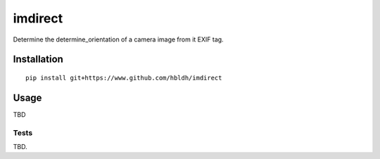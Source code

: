 imdirect
========

|Build Status| |Coverage Status|

Determine the determine_orientation of a camera image from it EXIF tag.


Installation
------------

::

    pip install git+https://www.github.com/hbldh/imdirect

Usage
-----

TBD

Tests
~~~~~

TBD.

.. |Build Status| image:: https://travis-ci.org/hbldh/imdirect.svg?branch=master
   :target: https://travis-ci.org/hbldh/xmlr
.. |Coverage Status| image:: https://coveralls.io/repos/github/hbldh/imdirect/badge.svg?branch=master
   :target: https://coveralls.io/github/hbldh/imdirect?branch=master


